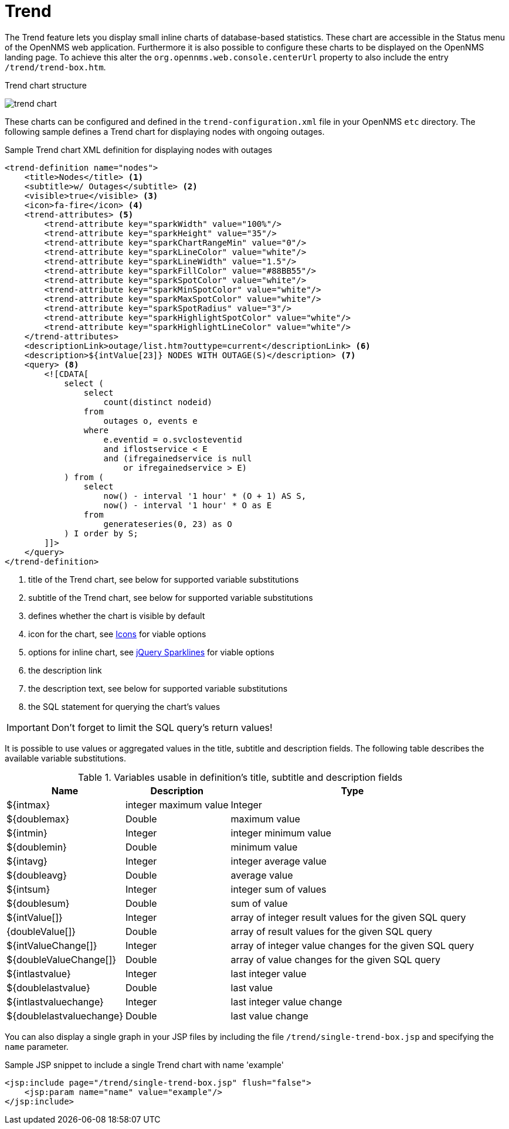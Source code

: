 
= Trend

The Trend feature lets you display small inline charts of database-based statistics.
These chart are accessible in the Status menu of the OpenNMS web application.
Furthermore it is also possible to configure these charts to be displayed on the OpenNMS landing page.
To achieve this alter the `org.opennms.web.console.centerUrl` property to also include the entry `/trend/trend-box.htm`.

.Trend chart structure
image:webui/trend/trend-chart.png[]

These charts can be configured and defined in the `trend-configuration.xml` file in your OpenNMS `etc` directory.
The following sample defines a Trend chart for displaying nodes with ongoing outages.

.Sample Trend chart XML definition for displaying nodes with outages
[source, xml]
----
<trend-definition name="nodes">
    <title>Nodes</title> <1>
    <subtitle>w/ Outages</subtitle> <2>
    <visible>true</visible> <3>
    <icon>fa-fire</icon> <4>
    <trend-attributes> <5>
        <trend-attribute key="sparkWidth" value="100%"/>
        <trend-attribute key="sparkHeight" value="35"/>
        <trend-attribute key="sparkChartRangeMin" value="0"/>
        <trend-attribute key="sparkLineColor" value="white"/>
        <trend-attribute key="sparkLineWidth" value="1.5"/>
        <trend-attribute key="sparkFillColor" value="#88BB55"/>
        <trend-attribute key="sparkSpotColor" value="white"/>
        <trend-attribute key="sparkMinSpotColor" value="white"/>
        <trend-attribute key="sparkMaxSpotColor" value="white"/>
        <trend-attribute key="sparkSpotRadius" value="3"/>
        <trend-attribute key="sparkHighlightSpotColor" value="white"/>
        <trend-attribute key="sparkHighlightLineColor" value="white"/>
    </trend-attributes>
    <descriptionLink>outage/list.htm?outtype=current</descriptionLink> <6>
    <description>${intValue[23]} NODES WITH OUTAGE(S)</description> <7>
    <query> <8>
        <![CDATA[
            select (
                select
                    count(distinct nodeid)
                from
                    outages o, events e
                where
                    e.eventid = o.svclosteventid
                    and iflostservice < E
                    and (ifregainedservice is null
                        or ifregainedservice > E)
            ) from (
                select
                    now() - interval '1 hour' * (O + 1) AS S,
                    now() - interval '1 hour' * O as E
                from
                    generateseries(0, 23) as O
            ) I order by S;
        ]]>
    </query>
</trend-definition>
----

<1> title of the Trend chart, see below for supported variable substitutions
<2> subtitle of the Trend chart, see below for supported variable substitutions
<3> defines whether the chart is visible by default
<4> icon for the chart, see https://getbootstrap.com/docs/4.1/extend/icons/[Icons] for viable options
<5> options for inline chart, see http://omnipotent.net/jquery.sparkline/#common[jQuery Sparklines] for viable options
<6> the description link
<7> the description text, see below for supported variable substitutions
<8> the SQL statement for querying the chart's values

IMPORTANT: Don't forget to limit the SQL query's return values!

It is possible to use values or aggregated values in the title, subtitle and description fields.
The following table describes the available variable substitutions.

.Variables usable in definition's title, subtitle and description fields
[options="header, autowidth" cols="1,3,1"]
|===
| Name
| Description
| Type

| $\{intmax}
| integer maximum value
| Integer

| $\{doublemax}
| Double
| maximum value

| $\{intmin}
| Integer
| integer minimum value

| $\{doublemin}
| Double
| minimum value

| $\{intavg}
| Integer
| integer average value

| $\{doubleavg}
| Double
| average value

| $\{intsum}
| Integer
| integer sum of values

| $\{doublesum}
| Double
| sum of value

| ${intValue[]}
| Integer
| array of integer result values for the given SQL query

| {doubleValue[]}
| Double
| array of result values for the given SQL query

| ${intValueChange[]}
| Integer
| array of integer value changes for the given SQL query

| ${doubleValueChange[]}
| Double
| array of value changes for the given SQL query

| $\{intlastvalue}
| Integer
| last integer value

| $\{doublelastvalue}
| Double
| last value

| $\{intlastvaluechange}
| Integer
| last integer value change

| $\{doublelastvaluechange}
| Double
| last value change
|===

You can also display a single graph in your JSP files by including the file `/trend/single-trend-box.jsp` and specifying the `name` parameter.

.Sample JSP snippet to include a single Trend chart with name 'example'
[source,XML]
----
<jsp:include page="/trend/single-trend-box.jsp" flush="false">
    <jsp:param name="name" value="example"/>
</jsp:include>
----
